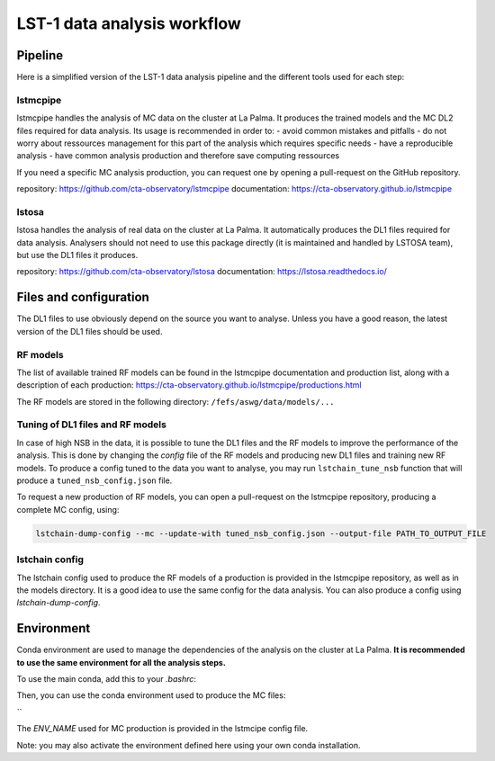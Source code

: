 ============================
LST-1 data analysis workflow
============================

Pipeline
========

Here is a simplified version of the LST-1 data analysis pipeline and the different tools used for each step:

.. mermaid::
    :alt: LST-1 data analysis pipeline
    :caption: LST-1 data analysis pipeline

    flowchart LR

        R0_mc(Subgraph) --lstmcpipe--> models[RF models]
        R0_mc --lstmcpipe--> DL2_MC[DL2 MC]

        subgraph R0_mc[R0 MC]
            gamma[gamma\nproton\nelectron]
        end

        DL2_MC --lstchain--> IRFs

        models --lstchain--> DL2_data[DL2 real data]
        models --lstmcpipe--> DL2_MC

        R0_data --lstosa-->DL1_data[DL1 data]

        DL1_data --lstchain--> DL2_data

        DL2_data --lstchain--> DL3_data
        IRFs --gammapy--> analysis
        DL3_data --gammapy--> analysis




lstmcpipe
---------
lstmcpipe handles the analysis of MC data on the cluster at La Palma. 
It produces the trained models and the MC DL2 files required for data analysis.
Its usage is recommended in order to:
- avoid common mistakes and pitfalls
- do not worry about ressources management for this part of the analysis which requires specific needs
- have a reproducible analysis
- have common analysis production and therefore save computing ressources

If you need a specific MC analysis production, you can request one by opening a pull-request on the GitHub repository.

repository: https://github.com/cta-observatory/lstmcpipe
documentation: https://cta-observatory.github.io/lstmcpipe

lstosa
------
lstosa handles the analysis of real data on the cluster at La Palma.
It automatically produces the DL1 files required for data analysis.
Analysers should not need to use this package directly (it is maintained and handled by LSTOSA team), but use the DL1 files it produces.

repository: https://github.com/cta-observatory/lstosa
documentation: https://lstosa.readthedocs.io/


Files and configuration
=======================

The DL1 files to use obviously depend on the source you want to analyse.
Unless you have a good reason, the latest version of the DL1 files should be used.

RF models
---------

The list of available trained RF models can be found in the lstmcpipe documentation and production list, 
along with a description of each production:
https://cta-observatory.github.io/lstmcpipe/productions.html

The RF models are stored in the following directory:
``/fefs/aswg/data/models/...``


Tuning of DL1 files and RF models
---------------------------------

In case of high NSB in the data, it is possible to tune the DL1 files and the RF models to improve the performance of the analysis.      
This is done by changing the `config` file of the RF models and producing new DL1 files and training new RF models.
To produce a config tuned to the data you want to analyse, you may run ``lstchain_tune_nsb`` function that will produce a ``tuned_nsb_config.json`` file.

To request a new production of RF models, you can open a pull-request on the lstmcpipe repository, producing a complete MC config, using:

.. code-block::

    lstchain-dump-config --mc --update-with tuned_nsb_config.json --output-file PATH_TO_OUTPUT_FILE


lstchain config
---------------

The lstchain config used to produce the RF models of a production is provided in the lstmcpipe repository, as well as in the models directory.
It is a good idea to use the same config for the data analysis.
You can also produce a config using `lstchain-dump-config`.


Environment
===========

Conda environment are used to manage the dependencies of the analysis on the cluster at La Palma.
**It is recommended to use the same environment for all the analysis steps.**

To use the main conda, add this to your `.bashrc`:

.. code-block::
    :caption: conda setup

    # >>> conda initialize >>>
    # !! Contents within this block are managed by 'conda init' !!
    __conda_setup="$('/fefs/aswg/software/virtual_env/anaconda3/bin/conda' 'shell.bash' 'hook' 2> /dev/null)"
    if [ $? -eq 0 ]; then
        eval "$__conda_setup"
    else
        if [ -f "/fefs/aswg/software/virtual_env/anaconda3/etc/profile.d/conda.sh" ]; then
            . "/fefs/aswg/software/virtual_env/anaconda3/etc/profile.d/conda.sh"
        else
            export PATH="/fefs/aswg/software/virtual_env/anaconda3/bin:$PATH"
        fi
    fi
    unset __conda_setup
    # <<< conda initialize <<<


Then, you can use the conda environment used to produce the MC files:

.. code-block::
    :caption: conda activate

    conda activate /fefs/aswg/software/conda/envs/ENV_NAME
``


The `ENV_NAME` used for MC production is provided in the lstmcipe config file.


Note: you may also activate the environment defined here using your own conda installation.